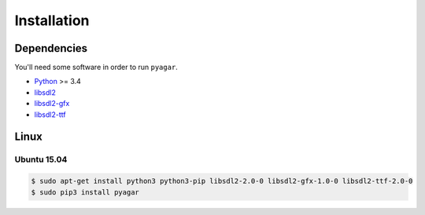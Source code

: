 Installation
============

Dependencies
------------

You'll need some software in order to run ``pyagar``.

- Python_ >= 3.4
- libsdl2_
- libsdl2-gfx_
- libsdl2-ttf_


Linux
-----

Ubuntu 15.04
~~~~~~~~~~~~

.. code-block:: bash

   $ sudo apt-get install python3 python3-pip libsdl2-2.0-0 libsdl2-gfx-1.0-0 libsdl2-ttf-2.0-0
   $ sudo pip3 install pyagar


.. _Python: http://www.python.org/
.. _libsdl2: https://www.libsdl.org/
.. _libsdl2-gfx: http://cms.ferzkopp.net/index.php/software/13-sdl-gfx
.. _libsdl2-ttf: https://www.libsdl.org/projects/SDL_ttf/
